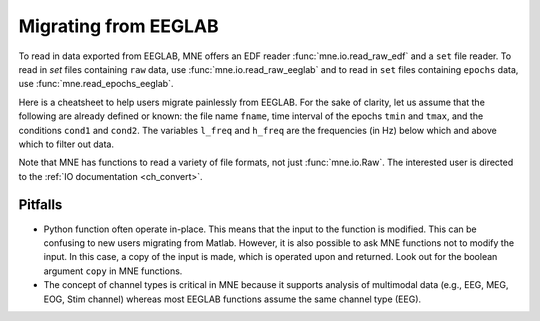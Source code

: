 .. _migrating:

Migrating from EEGLAB
=====================

To read in data exported from EEGLAB, MNE offers an EDF reader :func:`mne.io.read_raw_edf` and a ``set`` file reader.
To read in `set` files containing ``raw`` data, use :func:`mne.io.read_raw_eeglab` and to read in ``set`` files containing
``epochs`` data, use :func:`mne.read_epochs_eeglab`.

Here is a cheatsheet to help users migrate painlessly from EEGLAB. For the sake of clarity, let us assume
that the following are already defined or known: the file name ``fname``, time interval of the epochs ``tmin`` and ``tmax``,
and the conditions ``cond1`` and ``cond2``. The variables ``l_freq`` and ``h_freq`` are the frequencies (in Hz) below which
and above which to filter out data.

+-------------------+--------------------------------------------------------------+-----------------------------------------------------------------------------+
| Processing step   | EEGLAB function                                              | MNE                                                                         |
+===================+==============================================================+=============================================================================+
| Get started       | | addpath(...);                                              | | import mne                                                                |
|                   | | eeglab;                                                    | | from mne import io,     :class:`Epochs <mne.Epochs>`                      |
|                   |                                                              | | from mne.preprocessing import     :class:`ICA <mne.preprocessing.ICA>`    |
+-------------------+--------------------------------------------------------------+-----------------------------------------------------------------------------+
| Import data       | EEG = pop_fileio(fname);                                     | | :func:`raw = io.read_raw_fif(fname) <mne.io.Raw>`                                  |
|                   |                                                              | | :func:`raw = io.read_raw_edf(fname) <mne.io.read_raw_edf>`                |
|                   |                                                              | | :func:`raw = io.read_raw_eeglab(fname) <mne.io.read_raw_eeglab>`          |
+-------------------+--------------------------------------------------------------+-----------------------------------------------------------------------------+
| Filter data       | EEG = pop_eegfiltnew(EEG, l_freq, h_freq);                   | :func:`raw.filter(l_freq, h_freq) <mne.io.Raw.filter>`                      |
+-------------------+--------------------------------------------------------------+-----------------------------------------------------------------------------+
| Run ICA           | EEG = pop_runica(EEG);                                       | :func:`ica.fit(raw) <mne.preprocessing.ICA.fit>`                            |
+-------------------+--------------------------------------------------------------+-----------------------------------------------------------------------------+
| Epoch data        | | event_id = {'cond1', 'cond2'};                             | | :func:`events = mne.find_events(raw) <mne.find_events>`                   |
|                   | | Epochs = pop_epochs(EEG, event_id, [tmin, tmax]) ;         | | :py:class:`event_id = dict(cond1=32, cond2=64) <dict>`                    |
|                   | |                                                            | | :class:`epochs = Epochs(raw, events, event_id, tmin, tmax) <mne.Epochs>`  |
+-------------------+--------------------------------------------------------------+-----------------------------------------------------------------------------+
| Selecting epochs  | Epochs = pop_epochs(EEG_epochs, {cond2});                    | :class:`epochs[cond2] <mne.Epochs>`                                         |
+-------------------+--------------------------------------------------------------+-----------------------------------------------------------------------------+
| ERP butterfly plot| pop_timtopo(EEG_epochs, ...);                                | :func:`evoked.plot() <mne.Evoked.plot>`                                     |
+-------------------+--------------------------------------------------------------+-----------------------------------------------------------------------------+
| Contrast ERPs     | pop_compareerps(EEG_epochs1, EEG_epochs2);                   | :func:`(evoked1 - evoked2).plot() <mne.Evoked.__sub__>`                     |
+-------------------+--------------------------------------------------------------+-----------------------------------------------------------------------------+
| Save data         | EEG = pop_saveset(EEG, fname);                               | | :func:`raw.save(fname) <mne.io.Raw.save>`                                 |
|                   |                                                              | | :func:`epochs.save(fname) <mne.Epochs.save>`                              |
|                   |                                                              | | :func:`evoked.save(fname) <mne.Evoked.save>`                              |
+-------------------+--------------------------------------------------------------+-----------------------------------------------------------------------------+

Note that MNE has functions to read a variety of file formats, not just :func:`mne.io.Raw`. The interested user is directed to the :ref:`IO documentation <ch_convert>`.

Pitfalls
--------

* Python function often operate in-place. This means that the input to the function is modified.
  This can be confusing to new users migrating from Matlab. However, it is also possible to ask MNE functions not to modify the input.
  In this case, a copy of the input is made, which is operated upon and returned. Look out for the boolean argument ``copy`` in MNE functions.
* The concept of channel types is critical in MNE because it supports analysis of multimodal data (e.g., EEG, MEG, EOG, Stim channel)
  whereas most EEGLAB functions assume the same channel type (EEG).
